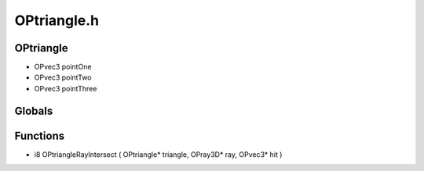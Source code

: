 OPtriangle.h
=========

OPtriangle
----------------
- OPvec3 pointOne
- OPvec3 pointTwo
- OPvec3 pointThree
Globals
----------------
Functions
----------------
- i8 OPtriangleRayIntersect ( OPtriangle* triangle, OPray3D* ray, OPvec3* hit )